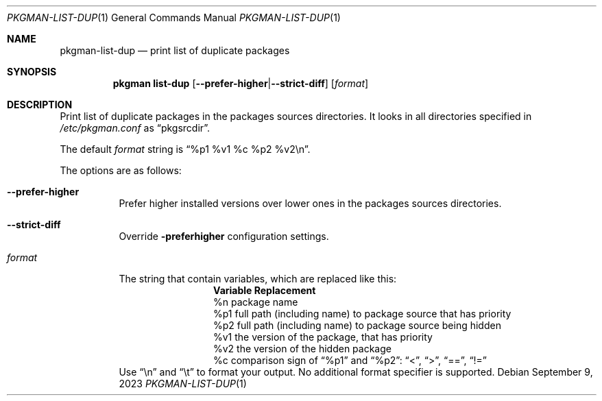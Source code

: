 .\" pkgman-list-dup(1) manual page
.\" See COPYING and COPYRIGHT files for corresponding information.
.Dd September 9, 2023
.Dt PKGMAN-LIST-DUP 1
.Os
.\" ==================================================================
.Sh NAME
.Nm pkgman-list-dup
.Nd print list of duplicate packages
.\" ==================================================================
.Sh SYNOPSIS
.Nm pkgman
.Cm list-dup
.Op Fl \-prefer-higher Ns | Ns Fl \-strict-diff
.Op Ar format
.\" ==================================================================
.Sh DESCRIPTION
Print list of duplicate packages in the packages sources directories.
It looks in all directories specified in
.Pa /etc/pkgman.conf
as
.Dq pkgsrcdir .
.Pp
The default
.Ar format
string is
.Dq %p1 %v1 %c %p2 %v2\en .
.Pp
The options are as follows:
.Bl -tag -width Ds
.It Fl \-prefer-higher
Prefer higher installed versions over lower ones in the packages
sources directories.
.It Fl \-strict-diff
Override
.Fl preferhigher
configuration settings.
.It Ar format
The string that contain variables, which are replaced like this:
.Bl -column Variable -compact
.It Sy Variable Ta Sy Replacement
.It %n Ta
package name
.It %p1 Ta
full path (including name) to package source that has priority
.It %p2 Ta
full path (including name) to package source being hidden
.It %v1 Ta
the version of the package, that has priority
.It %v2 Ta
the version of the hidden package
.It %c Ta
comparison sign of
.Dq %p1
and
.Dq %p2 :
.Dq <  ,
.Dq >  ,
.Dq == ,
.Dq !=
.El
Use
.Dq \en
and
.Dq \et
to format your output.
No additional format specifier is supported.
.El
.\" vim: cc=72 tw=70
.\" End of file.
